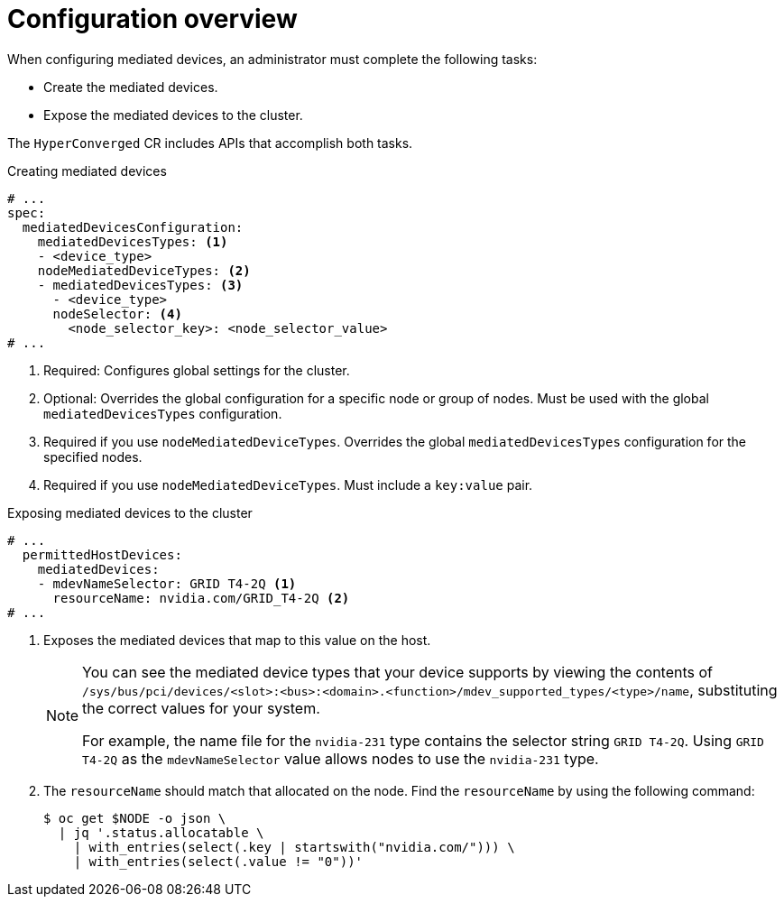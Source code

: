 // Module included in the following assemblies:
//
// * virt/virtual_machines/advanced_vm_management/virt-configuring-mediated-devices.adoc

:_content-type: REFERENCE
[id="configuration-overview_{context}"]
= Configuration overview

When configuring mediated devices, an administrator must complete the following tasks:

* Create the mediated devices.
* Expose the mediated devices to the cluster.

The `HyperConverged` CR includes APIs that accomplish both tasks.

.Creating mediated devices

[source,yaml]
----
# ...
spec:
  mediatedDevicesConfiguration:
    mediatedDevicesTypes: <1>
    - <device_type>
    nodeMediatedDeviceTypes: <2>
    - mediatedDevicesTypes: <3>
      - <device_type>
      nodeSelector: <4>
        <node_selector_key>: <node_selector_value>
# ...
----
<1> Required: Configures global settings for the cluster.
<2> Optional: Overrides the global configuration for a specific node or group of nodes. Must be used with the global `mediatedDevicesTypes` configuration.
<3> Required if you use `nodeMediatedDeviceTypes`. Overrides the global `mediatedDevicesTypes` configuration for the specified nodes.
<4> Required if you use `nodeMediatedDeviceTypes`. Must include a `key:value` pair.

.Exposing mediated devices to the cluster

[source,yaml]
----
# ...
  permittedHostDevices:
    mediatedDevices:
    - mdevNameSelector: GRID T4-2Q <1>
      resourceName: nvidia.com/GRID_T4-2Q <2>
# ...
----
<1> Exposes the mediated devices that map to this value on the host.
+
[NOTE]
====
You can see the mediated device types that your device supports by viewing the contents of `/sys/bus/pci/devices/<slot>:<bus>:<domain>.<function>/mdev_supported_types/<type>/name`, substituting the correct values for your system.

For example, the name file for the `nvidia-231` type contains the selector string `GRID T4-2Q`. Using `GRID T4-2Q` as the `mdevNameSelector` value allows nodes to use the `nvidia-231` type.
====
<2> The `resourceName` should match that allocated on the node. Find the `resourceName` by using the following command:
+
[source,terminal]
----
$ oc get $NODE -o json \
  | jq '.status.allocatable \
    | with_entries(select(.key | startswith("nvidia.com/"))) \
    | with_entries(select(.value != "0"))'
----